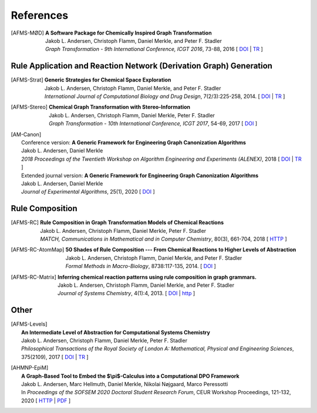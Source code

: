 .. _references:

References
==========

.. [AFMS-MØD] | **A Software Package for Chemically Inspired Graph Transformation**
	| Jakob L. Andersen, Christoph Flamm, Daniel Merkle, and Peter F. Stadler
	| *Graph Transformation - 9th International Conference, ICGT 2016*, 73-88, 2016
	  [ `DOI <http://doi.org/10.1007/978-3-319-40530-8_5>`__ |
	    `TR <http://arxiv.org/abs/1603.02481>`__ ]


Rule Application and Reaction Network (Derivation Graph) Generation
-------------------------------------------------------------------

.. [AFMS-Strat] | **Generic Strategies for Chemical Space Exploration**
	| Jakob L. Andersen, Christoph Flamm, Daniel Merkle, and Peter F. Stadler
	| *International Journal of Computational Biology and Drug Design*, 7(2/3):225-258, 2014.
	  [ `DOI <http://doi.org/10.1504/IJCBDD.2014.061649>`__ |
	    `TR <http://arxiv.org/abs/1302.4006>`__ ]

.. [AFMS-Stereo] | **Chemical Graph Transformation with Stereo-Information**
	| Jakob L. Andersen, Christoph Flamm, Daniel Merkle, Peter F. Stadler
	| *Graph Transformation - 10th International Conference, ICGT 2017*, 54-69, 2017
	  [ `DOI <http://doi.org/10.1007/978-3-319-61470-0_4>`__ ]

.. [AM-Canon] | Conference version: **A Generic Framework for Engineering Graph Canonization Algorithms**
	| Jakob L. Andersen, Daniel Merkle
	| *2018 Proceedings of the Twentieth Workshop on Algorithm Engineering and Experiments (ALENEX)*, 2018
	  [ `DOI <http://doi.org/10.1137/1.9781611975055.13>`__ |
	    `TR <http://arxiv.org/abs/1711.08289>`__ ]
	| Extended journal version: **A Generic Framework for Engineering Graph Canonization Algorithms**
	| Jakob L. Andersen, Daniel Merkle
	| *Journal of Experimental Algorithms*, 25(1), 2020
	  [ `DOI <http://doi.org/10.1145/3356020>`__ ]


Rule Composition
----------------

.. [AFMS-RC] | **Rule Composition in Graph Transformation Models of Chemical Reactions**
	| Jakob L. Andersen, Christoph Flamm, Daniel Merkle, Peter F. Stadler
	| *MATCH, Communications in Mathematical and in Computer Chemistry*, 80(3), 661-704, 2018
	  [ `HTTP <http://match.pmf.kg.ac.rs/content80n3.htm>`__ ]

.. [AFMS-RC-AtomMap] | **50 Shades of Rule Composition --- From Chemical Reactions to Higher Levels of Abstraction**
	| Jakob L. Andersen, Christoph Flamm, Daniel Merkle, and Peter F. Stadler
	| *Formal Methods in Macro-Biology*, 8738:117-135, 2014.
	  [ `DOI <http://doi.org/10.1007/978-3-319-10398-3_9>`__ ]

.. [AFMS-RC-Matrix] | **Inferring chemical reaction patterns using rule composition in graph grammars.**
	| Jakob L. Andersen, Christoph Flamm, Daniel Merkle, and Peter F. Stadler
	| *Journal of Systems Chemistry*, 4(1):4, 2013.
	  [ `DOI <http://doi.org/10.1186/1759-2208-4-4>`__ |
	    `http <http://www.jsystchem.com/content/4/1/4>`__ ]


Other
-----

.. [AFMS-Levels] | **An Intermediate Level of Abstraction for Computational Systems Chemistry**
	| Jakob L. Andersen, Christoph Flamm, Daniel Merkle, Peter F. Stadler
	| *Philosophical Transactions of the Royal Society of London A: Mathematical, Physical and Engineering Sciences*, 375(2109), 2017
	  [ `DOI <http://doi.org/10.1098/rsta.2016.0354>`__ |
	    `TR <http://arxiv.org/abs/1701.09097>`__ ]

.. [AHMNP-EpiM]	| **A Graph-Based Tool to Embed the $\\pi$-Calculus into a Computational DPO Framework**
	| Jakob L. Andersen, Marc Hellmuth, Daniel Merkle, Nikolai Nøjgaard, Marco Peressotti
	| In *Proceedings of the SOFSEM 2020 Doctoral Student Research Forum*, CEUR Workshop Proceedings, 121-132, 2020
	  [ `HTTP <http://ceur-ws.org/Vol-2568/>`__ |
	    `PDF <http://ceur-ws.org/Vol-2568/paper11.pdf>`__ ]
